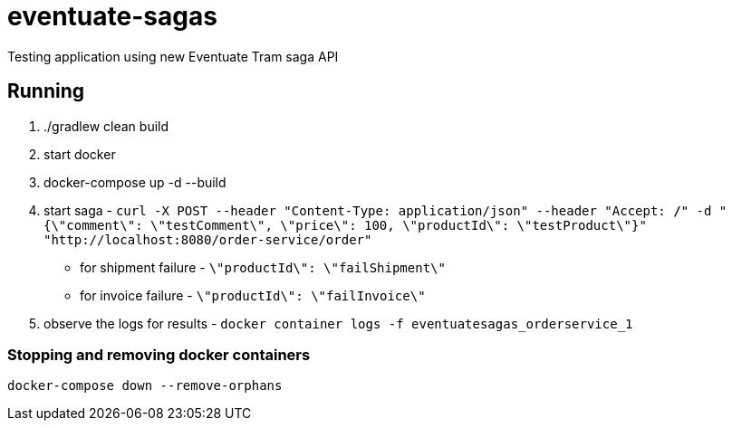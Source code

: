 = eventuate-sagas

Testing application using new Eventuate Tram saga API

== Running

1. ./gradlew clean build
1. start docker
1. docker-compose up -d --build
1. start saga -
`curl -X POST --header "Content-Type: application/json" --header "Accept: */*" -d "{\"comment\": \"testComment\", \"price\": 100, \"productId\": \"testProduct\"}" "http://localhost:8080/order-service/order"`
  * for shipment failure - `\"productId\": \"failShipment\"`
  * for invoice failure - `\"productId\": \"failInvoice\"`
1. observe the logs for results -
`docker container logs -f eventuatesagas_orderservice_1`

=== Stopping and removing docker containers
`docker-compose down --remove-orphans`


